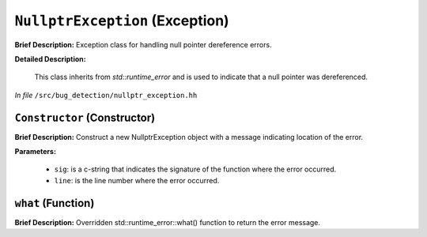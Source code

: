 ``NullptrException`` (Exception)
================================

**Brief Description:** Exception class for handling null pointer dereference errors.

**Detailed Description:**

    This class inherits from `std::runtime_error` and is used to indicate that a null pointer was dereferenced.

*In file* ``/src/bug_detection/nullptr_exception.hh``

.. _nullptr_exception_hh_Constructor:

``Constructor`` (Constructor)
-----------------------------

**Brief Description:** Construct a new NullptrException object with a message indicating location of the error.

**Parameters:**

    * ``sig``: is a c-string that indicates the signature of the function where the error occurred.
    * ``line``: is the line number where the error occurred.


.. _nullptr_exception_hh_what:

``what`` (Function)
-------------------

**Brief Description:** Overridden std::runtime_error::what() function to return the error message.



